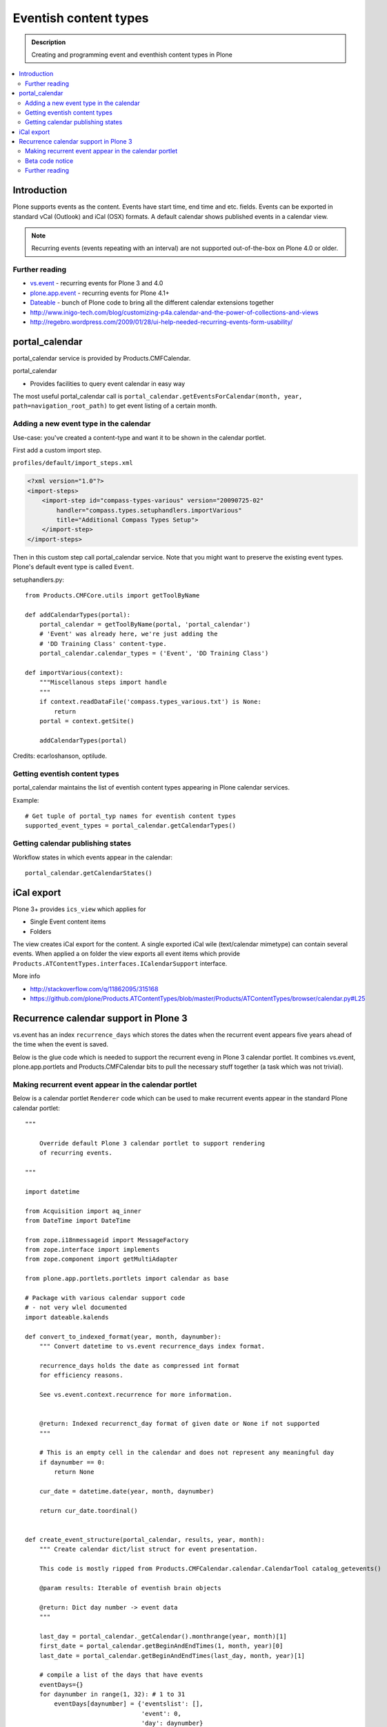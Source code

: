 =========================
 Eventish content types
=========================

.. admonition:: Description 

        Creating and programming event and eventhish content types in Plone 
        
.. contents:: :local:

Introduction
------------

Plone supports events as the content. Events have start time, end time
and etc. fields. Events can be exported in standard vCal (Outlook)
and iCal (OSX) formats. A default calendar shows published events
in a calendar view.

.. note::

        Recurring events (events repeating with an interval)
        are not supported out-of-the-box on Plone 4.0 or older.

Further reading
================

* `vs.event <http://plone.org/products/vs.event>`_ - recurring events for Plone 3 and 4.0

* `plone.app.event <http://www.zopyx.com/blog/plone.app.event>`_ - recurring events for Plone 4.1+

* `Dateable <http://plone.org/products/dateable>`_ - bunch of Plone code to bring all the different calendar extensions together

* http://www.inigo-tech.com/blog/customizing-p4a.calendar-and-the-power-of-collections-and-views

* http://regebro.wordpress.com/2009/01/28/ui-help-needed-recurring-events-form-usability/

portal_calendar
---------------

portal_calendar service is provided by Products.CMFCalendar.

portal_calendar

* Provides facilities to query event calendar in easy way

The most useful portal_calendar call is ``portal_calendar.getEventsForCalendar(month, year, path=navigation_root_path)``
to get event listing of a certain month.

Adding a new event type in the calendar
================================================

Use-case: you've created a content-type and want it to be shown in 
the calendar portlet.

First add a custom import step.

``profiles/default/import_steps.xml``

.. code-block:: xml

    <?xml version="1.0"?>
    <import-steps>
        <import-step id="compass-types-various" version="20090725-02"
            handler="compass.types.setuphandlers.importVarious"
            title="Additional Compass Types Setup">
        </import-step>
    </import-steps>

Then in this custom step call portal_calendar service.
Note that you might want to preserve the existing event types.
Plone's default event type is called ``Event``.

setuphandlers.py::

    from Products.CMFCore.utils import getToolByName
    
    def addCalendarTypes(portal):
        portal_calendar = getToolByName(portal, 'portal_calendar')
        # 'Event' was already here, we're just adding the
        # 'DD Training Class' content-type.
        portal_calendar.calendar_types = ('Event', 'DD Training Class')
    
    def importVarious(context):
        """Miscellanous steps import handle
        """
        if context.readDataFile('compass.types_various.txt') is None:
            return
        portal = context.getSite()
    
        addCalendarTypes(portal)

Credits: ecarloshanson, optilude.

Getting eventish content types
==============================

portal_calendar maintains the list of eventish content types
appearing in Plone calendar services.

Example::

        # Get tuple of portal_typ names for eventish content types
        supported_event_types = portal_calendar.getCalendarTypes()

Getting calendar publishing states
===================================

Workflow states in which events appear in the calendar::

        portal_calendar.getCalendarStates()

iCal export
------------------

Plone 3+ provides ``ics_view`` which applies for

* Single Event content items

* Folders

The view creates iCal export for the content. 
A single exported iCal wile (text/calendar mimetype) can contain several events.
When applied a on folder the view  exports all event items  which provide
``Products.ATContentTypes.interfaces.ICalendarSupport`` interface.

More info

* http://stackoverflow.com/q/11862095/315168

* https://github.com/plone/Products.ATContentTypes/blob/master/Products/ATContentTypes/browser/calendar.py#L25


Recurrence calendar support in Plone 3
--------------------------------------

vs.event has an index ``recurrence_days``
which stores the dates when the recurrent event
appears five years ahead of the time when the event is saved.

Below is the glue code which is needed to support
the recurrent eveng in Plone 3 calendar portlet.
It combines vs.event, plone.app.portlets and Products.CMFCalendar 
bits to pull the necessary stuff together (a task which was not 
trivial).

Making recurrent event appear in the calendar portlet
======================================================

Below is a calendar portlet ``Renderer`` code
which can be used to make recurrent events appear in the
standard Plone calendar portlet::

        """
        
            Override default Plone 3 calendar portlet to support rendering
            of recurring events.
        
        """
        
        import datetime
        
        from Acquisition import aq_inner
        from DateTime import DateTime
        
        from zope.i18nmessageid import MessageFactory
        from zope.interface import implements
        from zope.component import getMultiAdapter
        
        from plone.app.portlets.portlets import calendar as base
        
        # Package with various calendar support code
        # - not very wlel documented
        import dateable.kalends
        
        def convert_to_indexed_format(year, month, daynumber):
            """ Convert datetime to vs.event recurrence_days index format.
            
            recurrence_days holds the date as compressed int format
            for efficiency reasons.
            
            See vs.event.context.recurrence for more information.
            
            
            @return: Indexed recurrenct_day format of given date or None if not supported
            """
        
            # This is an empty cell in the calendar and does not represent any meaningful day
            if daynumber == 0:
                return None
            
            cur_date = datetime.date(year, month, daynumber)
        
            return cur_date.toordinal() 
       
                
        def create_event_structure(portal_calendar, results, year, month):
            """ Create calendar dict/list struct for event presentation.
            
            This code is mostly ripped from Products.CMFCalendar.calendar.CalendarTool catalog_getevents()
            
            @param results: Iterable of eventish brain objects
            
            @return: Dict day number -> event data
            """
         
            last_day = portal_calendar._getCalendar().monthrange(year, month)[1]
            first_date = portal_calendar.getBeginAndEndTimes(1, month, year)[0]
            last_date = portal_calendar.getBeginAndEndTimes(last_day, month, year)[1]
        
            # compile a list of the days that have events
            eventDays={}
            for daynumber in range(1, 32): # 1 to 31
                eventDays[daynumber] = {'eventslist': [],
                                        'event': 0,
                                        'day': daynumber}
            includedevents = []
            for result in results:
                if result.getRID() in includedevents:
                    break
                else:
                    includedevents.append(result.getRID())
                event={}
                # we need to deal with events that end next month
                if  result.end.month() != month:
                    # doesn't work for events that last ~12 months
                    # fix it if it's a problem, otherwise ignore
                    eventEndDay = last_day
                    event['end'] = None
                else:
                    eventEndDay = result.end.day()
                    event['end'] = result.end.Time()
                # and events that started last month
                if result.start.month() != month:  # same as above (12 month thing)
                    eventStartDay = 1
                    event['start'] = None
                else:
                    eventStartDay = result.start.day()
                    event['start'] = result.start.Time()
        
                event['title'] = result.Title or result.getId
        
                if eventStartDay != eventEndDay:
                    allEventDays = range(eventStartDay, eventEndDay+1)
                    eventDays[eventStartDay]['eventslist'].append(
                            {'end': None,
                             'start': result.start.Time(),
                             'title': event['title']} )
                    eventDays[eventStartDay]['event'] = 1
        
                    for eventday in allEventDays[1:-1]:
                        eventDays[eventday]['eventslist'].append(
                            {'end': None,
                             'start': None,
                             'title': event['title']} )
                        eventDays[eventday]['event'] = 1
        
                    if result.end == result.end.earliestTime():
                        last_day_data = eventDays[allEventDays[-2]]
                        last_days_event = last_day_data['eventslist'][-1]
                        last_days_event['end'] = (result.end-1).latestTime().Time()
                    else:
                        eventDays[eventEndDay]['eventslist'].append( 
                            { 'end': result.end.Time()
                            , 'start': None, 'title': event['title']} )
                        eventDays[eventEndDay]['event'] = 1
                else:
                    eventDays[eventStartDay]['eventslist'].append(event)
                    eventDays[eventStartDay]['event'] = 1
                # This list is not uniqued and isn't sorted
                # uniquing and sorting only wastes time
                # and in this example we don't need to because
                # later we are going to do an 'if 2 in eventDays'
                # so the order is not important.
                # example:  [23, 28, 29, 30, 31, 23]
            return eventDays
        
            
        class RecurrentEventCalendarPortletRenderer(base.Renderer):
            """ Support recurring events """
            
            def retroFitRecurrentEvents(self, year, month, weeks):
                """
                List recurrencing events in the calendar
                
                1. Get a list of supported event types
                
                2. Build a list of queried recurrence_days
                
                3. Query all recurrent events occuring in the given month
                
                4. Retrofit calendar data with these recurrent events.
                
                @param weeks: Array of displayable calendar weeks.
                """
                
                context = aq_inner(self.context)
                request = self.request
                
                portal_calendar = self.context.portal_calendar
                
                # Get tuple of portal_type names for eventish content types
                supported_event_types = portal_calendar.getCalendarTypes()
         
                # Build a list of queried dates in recurrence_days format
                recurrence_days_in_this_month = []
                for week in weeks:
                    for day in week:
                        
                        # This is an empty cell in the calendar 
                        # and does not present a meaningful date
                        daynumber = day['day']
                        date = convert_to_indexed_format(year, month, daynumber)
                        if date:
                            recurrence_days_in_this_month.append(date)
         
                # print "recurrence_days:" + str(recurrence_days_in_this_month)
        
                # Query all events on the site
                # Note that there is no separate list for recurrent events
                # so if you want to speed up you can hardcode
                # recurrent event type list here.
                matched_recurrence_events = self.context.portal_catalog(
                                portal_type=supported_event_types, 
                                recurrence_days={
                                    "query":recurrence_days_in_this_month, 
                                    "operator" : "or"
                                })
          
                # print "Matched events:" + str(len(list(matched_recurrence_events)))
                
                portal_catalog = self.context.portal_catalog
                
                for week in weeks:
                    for day in week:
                        daynumber = day['day']
                       
                        # This day is a filler slot and not a real date in a calendar
                        if daynumber == 0:
                            continue
                        
                        cur_date = convert_to_indexed_format(year, month, daynumber)
                        
                        for event in matched_recurrence_events:
                            # The event hit this date
                            # Get event brain result id 
                            rid = event.getRID()
                            # Get list of recurrence_days indexed value.
                            # ZCatalog holds internal Catalog object which we can directly poke in evil way    
                            # This call goes to Products.PluginIndexes.UnIndex.Unindex class and we 
                            # read the persistent value from there what it has stored in our index 
                            # recurrence_days
                            indexed_days = portal_catalog._catalog.getIndex("recurrence_days").getEntryForObject(rid, default=[])
        
                            if cur_date in indexed_days:
                                # Construct event info
                                # See CalendarTool.catalog_getevents()
                                
                                day["event"] = True # This day has events
                                
                                data = {}
                                # Shortcut the event to be one day event (though this might not be a case)
                                data["start"] = None
                                data["end"] = None
                                data["title"] = event["Title"]
                                
                                day["eventslist"].append(data) 
                                
                            
            def getEventsForCalendar(self):
                """
                This has been overridden to call recurrent event fetcher.
                
                The code is basically copy-paste from the base class.
                """
                context = aq_inner(self.context)
                year = self.year
                month = self.month
                portal_state = getMultiAdapter((self.context, self.request), name=u'plone_portal_state')
                navigation_root_path = portal_state.navigation_root_path()
                weeks = self.calendar.getEventsForCalendar(month, year, path=navigation_root_path)
                
                # Patched recurrent events go in here
                self.retroFitRecurrentEvents(year, month, weeks)
                
                for week in weeks:
                    for day in week:
                        daynumber = day['day']
                       
                        if daynumber == 0:
                            continue
                        
                        day['is_today'] = self.isToday(daynumber)
                        if day['event']:
                            cur_date = DateTime(year, month, daynumber)
                            localized_date = [self._ts.ulocalized_time(cur_date, context=context, request=self.request)]
                            day['eventstring'] = '\n'.join(localized_date+[' %s' % self.getEventString(e) for e in day['eventslist']])
                            day['date_string'] = '%s-%s-%s' % (year, month, daynumber)
        
        
                return weeks 

Beta code notice
================

Make sure that vs.event recurrence_days index is working -
if it's not check :doc:`Custom indexing example </searching_and_indexing/indexing>` how to create your own
recurrency indexer. After you save vs.event content item
you should see data in ``recurrence_days`` index through portal_catalog
browsing interface.

Further reading
===============

* http://plone.293351.n2.nabble.com/what-s-dateable-chronos-how-to-render-recurrence-events-in-a-calendar-portlet-tp5282788p5287261.html

* vs.event has KeywordIndex recurrence_days which contains a value 
  created by ``vs.event.content.recurrence.VSRecurrenceSupport.getOccurrenceDays()``.
  This value is a list of dates 5 years ahead when the event occurs.

* Plone 3 provides a view called "calendar_view" (Products.CMFPlone/deprecated.zcml)
  but this view is not used - do not it let to fool you 

Needed ZCML for the indexing::

    <adapter factory=".indexing.recurrence_days"/>
  
  
  
